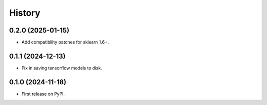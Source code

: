 .. :changelog:

History
-------

0.2.0 (2025-01-15)
++++++++++++++++++

* Add compatibility patches for sklearn 1.6+.

0.1.1 (2024-12-13)
++++++++++++++++++

* Fix in saving tensorflow models to disk.

0.1.0 (2024-11-18)
++++++++++++++++++

* First release on PyPI.
